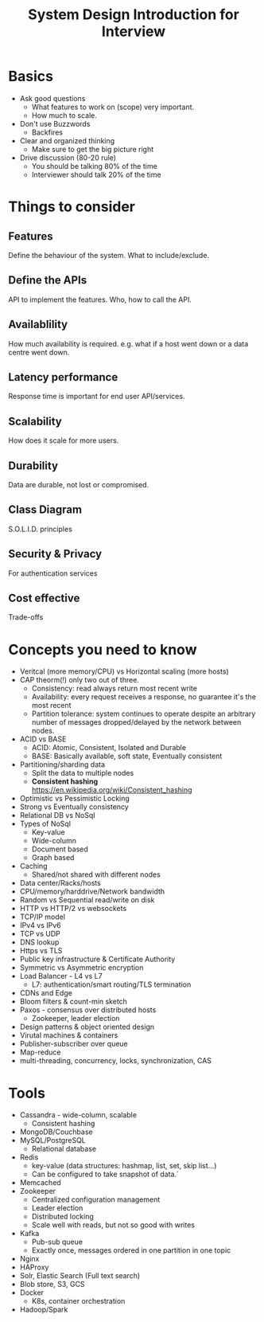 #+title: System Design Introduction for Interview

* Basics

  - Ask good questions
    - What features to work on (scope) very important.
    - How much to scale.
  - Don't use Buzzwords
    - Backfires
  - Clear and organized thinking
    - Make sure to get the big picture right
  - Drive discussion (80-20 rule)
    - You should be talking 80% of the time
    - Interviewer should talk 20% of the time

* Things to consider

** Features

   Define the behaviour of the system. What to include/exclude.

** Define the APIs
   API to implement the features.
   Who, how to call the API.

** Availablility
   How much availability is required. e.g. what if a host went down or a data centre went down.

** Latency performance
   Response time is important for end user API/services.

** Scalability
   How does it scale for more users.

** Durability
   Data are durable, not lost or compromised.

** Class Diagram
   S.O.L.I.D. principles

** Security & Privacy
   For authentication services

** Cost effective
   Trade-offs

* Concepts you need to know
  - Veritcal (more memory/CPU) vs Horizontal scaling (more hosts)
  - CAP theorm(!) only two out of three.
    - Consistency: read always return most recent write
    - Availability: every request receives a response, no guarantee it's the most recent
    - Partition tolerance: system continues to operate despite an arbitrary number of messages dropped/delayed by the network between nodes.
  - ACID vs BASE
    - ACID: Atomic, Consistent, Isolated and Durable
    - BASE: Basically available, soft state, Eventually consistent
  - Partitioning/sharding data
    - Split the data to multiple nodes
    - *Consistent hashing* https://en.wikipedia.org/wiki/Consistent_hashing
  - Optimistic vs Pessimistic Locking
  - Strong vs Eventually consistency
  - Relational DB vs NoSql
  - Types of NoSql
    - Key-value
    - Wide-column
    - Document based
    - Graph based
  - Caching
    - Shared/not shared with different nodes
  - Data center/Racks/hosts
  - CPU/memory/harddrive/Network bandwidth
  - Random vs Sequential read/write on disk
  - HTTP vs HTTP/2 vs websockets
  - TCP/IP model
  - IPv4 vs IPv6
  - TCP vs UDP
  - DNS lookup
  - Https vs TLS
  - Public key infrastructure & Certificate Authority
  - Symmetric vs Asymmetric encryption
  - Load Balancer - L4 vs L7
    - L7: authentication/smart routing/TLS termination
  - CDNs and Edge
  - Bloom filters & count-min sketch
  - Paxos - consensus over distributed hosts
    - Zookeeper, leader election
  - Design patterns & object oriented design
  - Virutal machines & containers
  - Publisher-subscriber over queue
  - Map-reduce
  - multi-threading, concurrency, locks, synchronization, CAS

* Tools

  - Cassandra - wide-column, scalable
    - Consistent hashing
  - MongoDB/Couchbase
  - MySQL/PostgreSQL
    - Relational database
  - Redis
    - key-value (data structures: hashmap, list, set, skip list...)
    - Can be configured to take snapshot of data.`
  - Memcached
  - Zookeeper
    - Centralized configuration management
    - Leader election
    - Distributed locking
    - Scale well with reads, but not so good with writes
  - Kafka
    - Pub-sub queue
    - Exactly once, messages ordered in one partition in one topic
  - Nginx
  - HAProxy
  - Solr, Elastic Search (Full text search)
  - Blob store, S3, GCS
  - Docker
    - K8s, container orchestration
  - Hadoop/Spark
